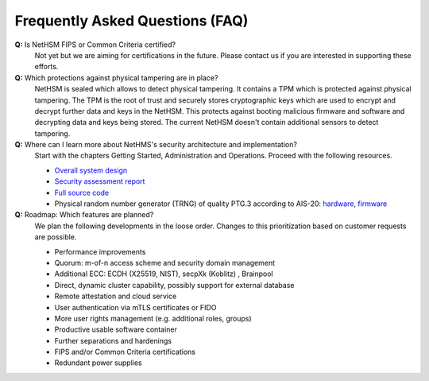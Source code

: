Frequently Asked Questions (FAQ)
================================

**Q:** Is NetHSM FIPS or Common Criteria certified?
   Not yet but we are aiming for certifications in the future. Please contact us if you are interested in supporting these efforts.

**Q:** Which protections against physical tampering are in place?
   NetHSM is sealed which allows to detect physical tampering. It contains a TPM which is protected against physical tampering. The TPM is the root of trust and securely stores cryptographic keys which are used to encrypt and decrypt further data and keys in the NetHSM. This protects against booting malicious firmware and software and decrypting data and keys being stored. The current NetHSM doesn't contain additional sensors to detect tampering.

**Q:** Where can I learn more about NetHMS's security architecture and implementation?
   Start with the chapters Getting Started, Administration and Operations. Proceed with the following resources.

   * `Overall system design <https://github.com/Nitrokey/nethsm/blob/main/docs/system-design.md>`_
   * `Security assessment report <https://www.nitrokey.com/files/doc/Nitrokey_NetHSM_Security_Assessment_v1.0.pdf>`_
   * `Full source code <https://github.com/Nitrokey/nethsm/>`_
   * Physical random number generator (TRNG) of quality PTG.3 according to AIS-20: `hardware <https://github.com/Nitrokey/nitrokey-trng-rs232-hardware>`_, `firmware <https://github.com/Nitrokey/nitrokey-trng-rs232-firmware>`_

**Q:** Roadmap: Which features are planned?
   We plan the following developments in the loose order. Changes to this prioritization based on customer requests are possible.

   * Performance improvements
   * Quorum: m-of-n access scheme and security domain management
   * Additional ECC: ECDH (X25519, NIST), secpXk (Koblitz) , Brainpool
   * Direct, dynamic cluster capability, possibly support for external database
   * Remote attestation and cloud service
   * User authentication via mTLS certificates or FIDO
   * More user rights management (e.g. additional roles, groups)
   * Productive usable software container
   * Further separations and hardenings
   * FIPS and/or Common Criteria certifications
   * Redundant power supplies


